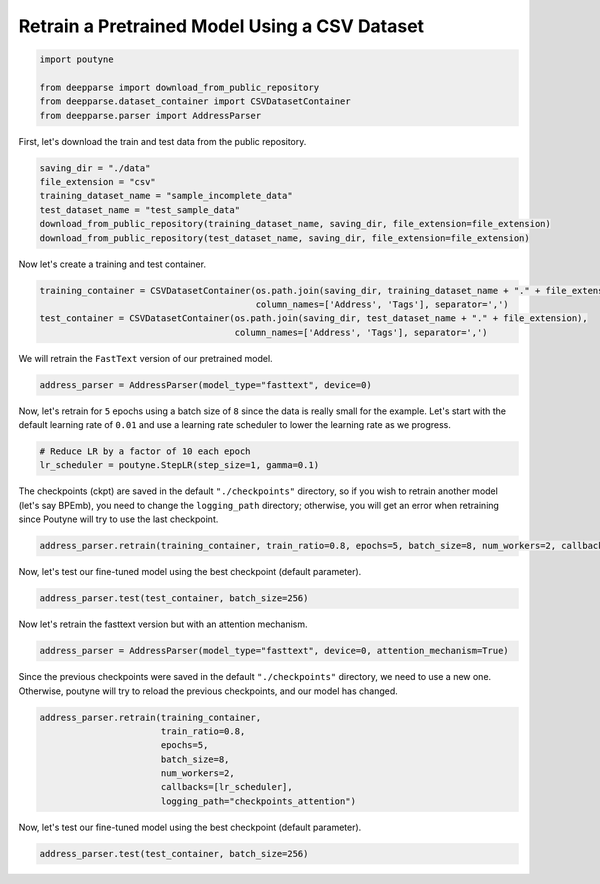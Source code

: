 .. role:: hidden
    :class: hidden-section

Retrain a Pretrained Model Using a CSV Dataset
**********************************************

.. code-block:: python

    import poutyne

    from deepparse import download_from_public_repository
    from deepparse.dataset_container import CSVDatasetContainer
    from deepparse.parser import AddressParser


First, let's download the train and test data from the public repository.

.. code-block:: python

    saving_dir = "./data"
    file_extension = "csv"
    training_dataset_name = "sample_incomplete_data"
    test_dataset_name = "test_sample_data"
    download_from_public_repository(training_dataset_name, saving_dir, file_extension=file_extension)
    download_from_public_repository(test_dataset_name, saving_dir, file_extension=file_extension)

Now let's create a training and test container.

.. code-block:: python

    training_container = CSVDatasetContainer(os.path.join(saving_dir, training_dataset_name + "." + file_extension),
                                             column_names=['Address', 'Tags'], separator=',')
    test_container = CSVDatasetContainer(os.path.join(saving_dir, test_dataset_name + "." + file_extension),
                                         column_names=['Address', 'Tags'], separator=',')

We will retrain the ``FastText`` version of our pretrained model.

.. code-block:: python

    address_parser = AddressParser(model_type="fasttext", device=0)

Now, let's retrain for ``5`` epochs using a batch size of ``8`` since the data is really small for the example.
Let's start with the default learning rate of ``0.01`` and use a learning rate scheduler to lower the learning rate as we progress.

.. code-block:: python

    # Reduce LR by a factor of 10 each epoch
    lr_scheduler = poutyne.StepLR(step_size=1, gamma=0.1)

The checkpoints (ckpt) are saved in the default ``"./checkpoints"`` directory, so if you wish to retrain
another model (let's say BPEmb), you need to change the ``logging_path`` directory; otherwise, you will get
an error when retraining since Poutyne will try to use the last checkpoint.


.. code-block:: python

    address_parser.retrain(training_container, train_ratio=0.8, epochs=5, batch_size=8, num_workers=2, callbacks=[lr_scheduler])

Now, let's test our fine-tuned model using the best checkpoint (default parameter).

.. code-block:: python

    address_parser.test(test_container, batch_size=256)

Now let's retrain the fasttext version but with an attention mechanism.

.. code-block:: python

    address_parser = AddressParser(model_type="fasttext", device=0, attention_mechanism=True)

Since the previous checkpoints were saved in the default ``"./checkpoints"`` directory, we need to use a new one.
Otherwise, poutyne will try to reload the previous checkpoints, and our model has changed.

.. code-block:: python

    address_parser.retrain(training_container,
                           train_ratio=0.8,
                           epochs=5,
                           batch_size=8,
                           num_workers=2,
                           callbacks=[lr_scheduler],
                           logging_path="checkpoints_attention")

Now, let's test our fine-tuned model using the best checkpoint (default parameter).

.. code-block:: python

    address_parser.test(test_container, batch_size=256)